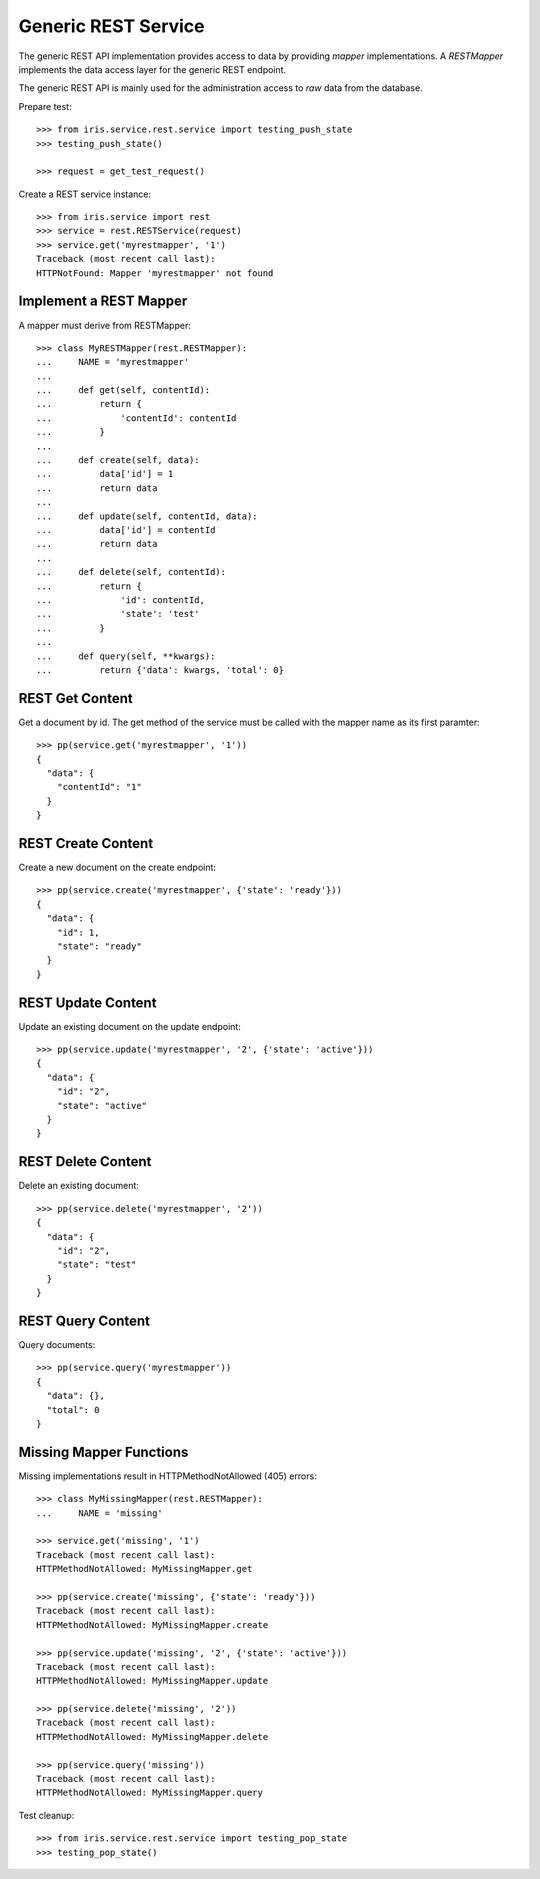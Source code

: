 ====================
Generic REST Service
====================

The generic REST API implementation provides access to data by providing
`mapper` implementations. A `RESTMapper` implements the data access layer for
the generic REST endpoint.

The generic REST API is mainly used for the administration access to `raw`
data from the database.

Prepare test::

    >>> from iris.service.rest.service import testing_push_state
    >>> testing_push_state()

    >>> request = get_test_request()

Create a REST service instance::

    >>> from iris.service import rest
    >>> service = rest.RESTService(request)
    >>> service.get('myrestmapper', '1')
    Traceback (most recent call last):
    HTTPNotFound: Mapper 'myrestmapper' not found


Implement a REST Mapper
-----------------------

A mapper must derive from RESTMapper::

    >>> class MyRESTMapper(rest.RESTMapper):
    ...     NAME = 'myrestmapper'
    ...
    ...     def get(self, contentId):
    ...         return {
    ...             'contentId': contentId
    ...         }
    ...
    ...     def create(self, data):
    ...         data['id'] = 1
    ...         return data
    ...
    ...     def update(self, contentId, data):
    ...         data['id'] = contentId
    ...         return data
    ...
    ...     def delete(self, contentId):
    ...         return {
    ...             'id': contentId,
    ...             'state': 'test'
    ...         }
    ...
    ...     def query(self, **kwargs):
    ...         return {'data': kwargs, 'total': 0}


REST Get Content
----------------

Get a document by id. The get method of the service must be called with the
mapper name as its first paramter::

    >>> pp(service.get('myrestmapper', '1'))
    {
      "data": {
        "contentId": "1"
      }
    }


REST Create Content
-------------------

Create a new document on the create endpoint::

    >>> pp(service.create('myrestmapper', {'state': 'ready'}))
    {
      "data": {
        "id": 1,
        "state": "ready"
      }
    }


REST Update Content
-------------------

Update an existing document on the update endpoint::

    >>> pp(service.update('myrestmapper', '2', {'state': 'active'}))
    {
      "data": {
        "id": "2",
        "state": "active"
      }
    }


REST Delete Content
-------------------

Delete an existing document::

    >>> pp(service.delete('myrestmapper', '2'))
    {
      "data": {
        "id": "2",
        "state": "test"
      }
    }


REST Query Content
------------------

Query documents::

    >>> pp(service.query('myrestmapper'))
    {
      "data": {},
      "total": 0
    }


Missing Mapper Functions
------------------------

Missing implementations result in HTTPMethodNotAllowed (405) errors::

    >>> class MyMissingMapper(rest.RESTMapper):
    ...     NAME = 'missing'

    >>> service.get('missing', '1')
    Traceback (most recent call last):
    HTTPMethodNotAllowed: MyMissingMapper.get

    >>> pp(service.create('missing', {'state': 'ready'}))
    Traceback (most recent call last):
    HTTPMethodNotAllowed: MyMissingMapper.create

    >>> pp(service.update('missing', '2', {'state': 'active'}))
    Traceback (most recent call last):
    HTTPMethodNotAllowed: MyMissingMapper.update

    >>> pp(service.delete('missing', '2'))
    Traceback (most recent call last):
    HTTPMethodNotAllowed: MyMissingMapper.delete

    >>> pp(service.query('missing'))
    Traceback (most recent call last):
    HTTPMethodNotAllowed: MyMissingMapper.query

Test cleanup::

    >>> from iris.service.rest.service import testing_pop_state
    >>> testing_pop_state()
